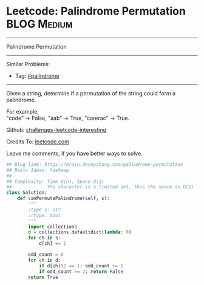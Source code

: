 * Leetcode: Palindrome Permutation                               :BLOG:Medium:
#+STARTUP: showeverything
#+OPTIONS: toc:nil \n:t ^:nil creator:nil d:nil
:PROPERTIES:
:type:     palindrome
:END:
---------------------------------------------------------------------
Palindrome Permutation
---------------------------------------------------------------------
Similar Problems:
- Tag: [[https://brain.dennyzhang.com/tag/palindrome][#palindrome]]
---------------------------------------------------------------------
Given a string, determine if a permutation of the string could form a palindrome.

For example,
"code" -> False, "aab" -> True, "carerac" -> True.

Github: [[url-external:https://github.com/DennyZhang/challenges-leetcode-interesting/tree/master/palindrome-permutation][challenges-leetcode-interesting]]

Credits To: [[url-external:https://leetcode.com/problems/palindrome-permutation/description/][leetcode.com]]

Leave me comments, if you have better ways to solve.

#+BEGIN_SRC python
## Blog link: https://brain.dennyzhang.com/palindrome-permutation
## Basic Ideas: hashmap
##
## Complexity: Time O(n), Space O(1)
##             The character is a limited set, thus the space is O(1)
class Solution:
    def canPermutePalindrome(self, s):
        """
        :type s: str
        :rtype: bool
        """
        import collections
        d = collections.defaultdict(lambda: 0)
        for ch in s:
            d[ch] += 1

        odd_count = 0
        for ch in d:
            if d[ch]%2 == 1: odd_count += 1
            if odd_count >= 2: return False
        return True
#+END_SRC
